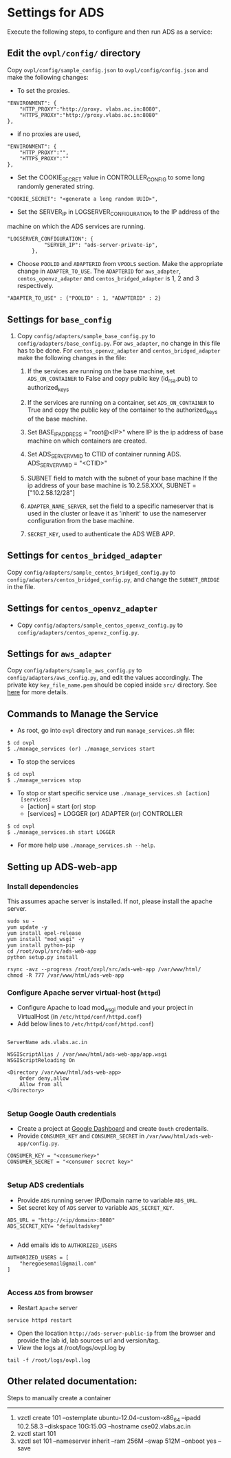 * Settings for ADS 
Execute the following steps, to configure and then run ADS as a service:

** Edit the =ovpl/config/= directory
   Copy =ovpl/config/sample_config.json= to =ovpl/config/config.json= and make
   the following changes:
      
  + To set the proxies.
#+begin_src example
    "ENVIRONMENT": {
        "HTTP_PROXY":"http://proxy. vlabs.ac.in:8080",
        "HTTPS_PROXY":"http://proxy.vlabs.ac.in:8080"
    },
#+end_src

  + if no proxies are used, 
#+begin_src example
    "ENVIRONMENT": {
        "HTTP_PROXY":"",
        "HTTPS_PROXY":""
    },
#+end_src

 + Set the COOKIE_SECRET value in CONTROLLER_CONFIG to some long randomly
    generated string.

#+begin_src example
"COOKIE_SECRET": "<generate a long random UUID>",
#+end_src  

  + Set the SERVER_IP in LOGSERVER_CONFIGURATION to the IP address of the
machine on which the ADS services are running.
#+begin_src example
"LOGSERVER_CONFIGURATION": {
            "SERVER_IP": "ads-server-private-ip",
	    },
#+end_src

  + Choose =POOLID= and =ADAPTERID= from =VPOOLS= section. Make the appropriate change in =ADAPTER_TO_USE=.
    The =ADAPTERID= for =aws_adapter=, =centos_openvz_adapter= and =centos_bridged_adapter= is 1, 2 and 3 
    respectively.
   
#+begin_src example
"ADAPTER_TO_USE" : {"POOLID" : 1, "ADAPTERID" : 2}
#+end_src
  
** Settings for =base_config=
   1. Copy =config/adapters/sample_base_config.py= to =config/adapters/base_config.py=. 
      For =aws_adapter=, no change in this file has to be done. For =centos_openvz_adapter=
      and =centos_bridged_adapter= make the following changes in the file:

      1. If the services are running on the base machine,
         set =ADS_ON_CONTAINER= to False and copy public key (id_rsa.pub) to authorized_keys

      2. If the services are running on a container, set =ADS_ON_CONTAINER= to
         True and copy the public key of the container to the authorized_keys
         of the base machine. 

      3. Set BASE_IP_ADDRESS = "root@<IP>" where IP is the ip address of
         base machine on which containers are created.

      4. Set ADS_SERVER_VM_ID to CTID of container running ADS.
         ADS_SERVER_VM_ID = "<CTID>" 

      5. SUBNET field to match with the subnet of your base machine
         If the ip address of your base machine is 10.2.58.XXX, 
         SUBNET = ["10.2.58.12/28"]

      6. =ADAPTER_NAME_SERVER=, set the field to a specific nameserver that is
         used in the cluster or leave it as 'inherit' to use the nameserver
         configuration from the base machine.

      7. =SECRET_KEY=, used to authenticate the ADS WEB APP.
	 
** Settings for =centos_bridged_adapter=
   Copy =config/adapters/sample_centos_bridged_config.py= to =config/adapters/centos_bridged_config.py=,
   and change the =SUBNET_BRIDGE= in the file.
   
** Settings for =centos_openvz_adapter=
   - Copy =config/adapters/sample_centos_openvz_config.py= to
     =config/adapters/centos_openvz_config.py=.
** Settings for =aws_adapter=
   Copy =config/adapters/sample_aws_config.py= to =config/adapters/aws_config.py=, and edit the values
   accordingly. The private key =key_file_name.pem= should be copied inside =src/= directory.
   See [[./docs/AWSAdapter.org][here]] for more details.
   
** Commands to Manage the Service
   + As root, go into =ovpl= directory and run =manage_services.sh= file:
#+BEGIN_EXAMPLE
$ cd ovpl
$ ./manage_services (or) ./manage_services start
#+END_EXAMPLE

   + To stop the services
#+BEGIN_EXAMPLE
$ cd ovpl
$ ./manage_services stop
#+END_EXAMPLE

  + To stop or start specific service use =./manage_services.sh [action]
    [services]=
    - [action]   = start (or) stop
    - [services] = LOGGER (or) ADAPTER (or) CONTROLLER

#+begin_example
$ cd ovpl
$ ./manage_services.sh start LOGGER
#+end_example

+ For more help use =./manage_services.sh --help=.

** Setting up ADS-web-app
*** Install dependencies
    This assumes apache server is installed. If not, please install the apache
    server.
#+BEGIN_EXAMPLE
sudo su -
yum update -y
yum install epel-release
yum install "mod_wsgi" -y
yum install python-pip
cd /root/ovpl/src/ads-web-app
python setup.py install

rsync -avz --progress /root/ovpl/src/ads-web-app /var/www/html/
chmod -R 777 /var/www/html/ads-web-app
#+END_EXAMPLE

*** Configure Apache server virtual-host (=httpd=)
  -  Configure Apache to load mod_wsgi module and your project in
     VirtualHost (in =/etc/httpd/conf/httpd.conf=)
  -  Add below lines to =/etc/httpd/conf/httpd.conf=)
#+BEGIN_SRC 

 ServerName ads.vlabs.ac.in

 WSGIScriptAlias / /var/www/html/ads-web-app/app.wsgi
 WSGIScriptReloading On

 <Directory /var/www/html/ads-web-app>
     Order deny,allow
     Allow from all
 </Directory>

#+END_SRC
*** Setup Google Oauth credentials
    - Create a project at [[https://console.developers.google.com][Google Dashboard]] and create =Oauth= credentails.
    - Provide =CONSUMER_KEY= and =CONSUMER_SECRET= in
      =/var/www/html/ads-web-app/config.py=.
#+BEGIN_SRC 
CONSUMER_KEY = "<consumerkey>"
CONSUMER_SECRET = "<consumer secret key>"

#+END_SRC
*** Setup ADS credentials
    - Provide =ADS= running server IP/Domain name to variable =ADS_URL=.
    - Set secret key of =ADS= server to variable =ADS_SECRET_KEY=.
#+BEGIN_SRC 
ADS_URL = "http://<ip/domain>:8080"
ADS_SECRET_KEY= "defaultadskey"

#+END_SRC
    - Add emails ids to =AUTHORIZED_USERS=
#+BEGIN_SRC 
AUTHORIZED_USERS = [
    "heregoesemail@gmail.com"
]

#+END_SRC

*** Access =ADS= from browser
   - Restart =Apache= server
#+BEGIN_SRC 
service httpd restart
#+END_SRC

   - Open the location =http://ads-server-public-ip= from the
     browser and provide the lab id, lab sources url and version/tag.
   - View the logs at /root/logs/ovpl.log by
#+begin_src example
tail -f /root/logs/ovpl.log
#+end_src


** Other related documentation:
Steps to manually create a container
-----
1. vzctl create 101 --ostemplate ubuntu-12.04-custom-x86_64 --ipadd 10.2.58.3 --diskspace 10G:15.0G --hostname cse02.vlabs.ac.in
2. vzctl start 101
3. vzctl set 101 --nameserver inherit --ram 256M --swap 512M --onboot yes --save
